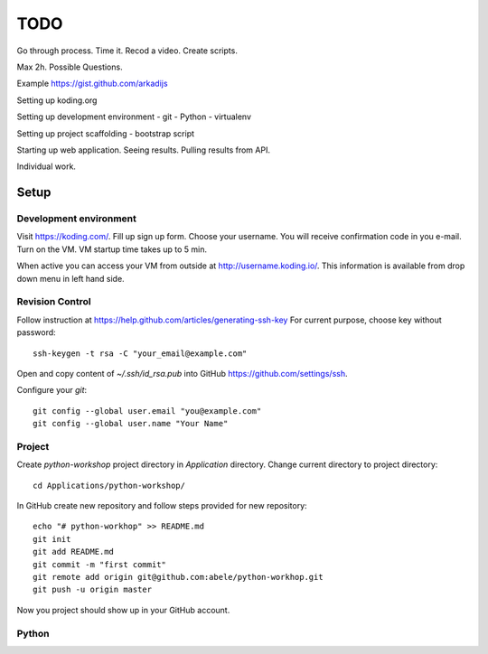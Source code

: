 ====
TODO
====

Go through process.
Time it. 
Recod a video.
Create scripts.

Max 2h.
Possible Questions.

Example https://gist.github.com/arkadijs


Setting up koding.org

Setting up development environment
- git
- Python
- virtualenv

Setting up project scaffolding
- bootstrap script

Starting up web application.
Seeing results.
Pulling results from API.

Individual work.

Setup
=====

Development environment
-----------------------
Visit https://koding.com/. Fill up sign up form.
Choose your username.
You will receive confirmation code in you e-mail.
Turn on the VM. VM startup time takes up to 5 min.

When active you can access your VM from outside at http://username.koding.io/.
This information is available from drop down menu in left hand side.

Revision Control
----------------

Follow instruction at https://help.github.com/articles/generating-ssh-key
For current purpose, choose key without password::

  ssh-keygen -t rsa -C "your_email@example.com"

Open and copy content of `~/.ssh/id_rsa.pub` into GitHub 
https://github.com/settings/ssh.

Configure your `git`::

  git config --global user.email "you@example.com"
  git config --global user.name "Your Name"

Project
-------

Create `python-workshop` project directory in `Application` directory.
Change current directory to project directory::

  cd Applications/python-workshop/


In GitHub create new repository and follow steps provided for new repository::

  echo "# python-workhop" >> README.md
  git init
  git add README.md
  git commit -m "first commit"
  git remote add origin git@github.com:abele/python-workhop.git
  git push -u origin master

Now you project should show up in your GitHub account.

Python
------

